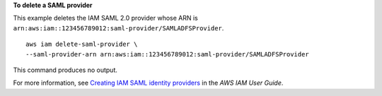**To delete a SAML provider**

This example deletes the IAM SAML 2.0 provider whose ARN is ``arn:aws:iam::123456789012:saml-provider/SAMLADFSProvider``. ::

    aws iam delete-saml-provider \
    --saml-provider-arn arn:aws:iam::123456789012:saml-provider/SAMLADFSProvider

This command produces no output.

For more information, see `Creating IAM SAML identity providers <https://docs.aws.amazon.com/IAM/latest/UserGuide/id_roles_providers_create_saml.html>`__ in the *AWS IAM User Guide*.